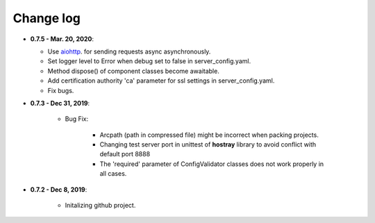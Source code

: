 Change log
=====================================

* **0.7.5 - Mar. 20, 2020**:

  * Use `aiohttp <https://github.com/aio-libs/aiohttp>`__. for sending requests async asynchronously.
  * Set logger level to Error when debug set to false in server_config.yaml.
  * Method dispose() of component classes become awaitable.
  * Add certification authority 'ca' parameter for ssl settings in server_config.yaml.
  * Fix bugs.

* **0.7.3 - Dec 31, 2019**:

   * Bug Fix:

      * Arcpath (path in compressed file) might be incorrect when packing projects.
      * Changing test server port in unittest of **hostray** library to avoid conflict with default port 8888
      * The 'required' parameter of ConfigValidator classes does not work properly in all cases.

* **0.7.2 - Dec 8, 2019**:

   * Initalizing github project.